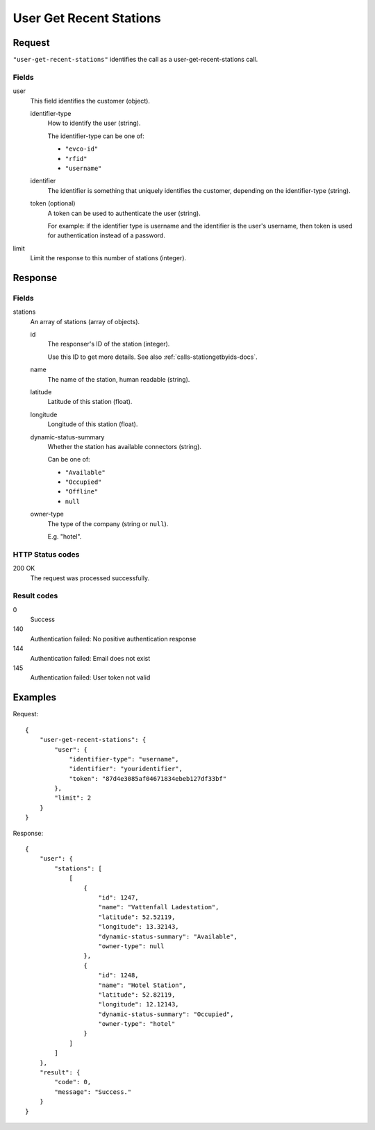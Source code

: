 .. highlight:: js

.. _calls-usergetrecentstations-docs:

User Get Recent Stations
========================

Request
-------

``"user-get-recent-stations"`` identifies the call as a user-get-recent-stations call.

Fields
~~~~~~

user
    This field identifies the customer (object).

    identifier-type
        How to identify the user (string).

        The identifier-type can be one of:

        * ``"evco-id"``
        * ``"rfid"``
        * ``"username"``

    identifier
        The identifier is something that uniquely identifies the customer,
        depending on the identifier-type (string).
    token (optional)
        A token can be used to authenticate the user (string).

        For example: if the identifier type is username and the identifier is the user's username,
        then token is used for authentication instead of a password.
limit
    Limit the response to this number of stations (integer).

Response
--------

Fields
~~~~~~

stations
    An array of stations (array of objects).

    id
        The responser's ID of the station (integer).

        Use this ID to get more details.
        See also :ref:`calls-stationgetbyids-docs`.
    name
        The name of the station, human readable (string).
    latitude
        Latitude of this station (float).
    longitude
        Longitude of this station (float).
    dynamic-status-summary
        Whether the station has available connectors (string).

        Can be one of:

        * ``"Available"``
        * ``"Occupied"``
        * ``"Offline"``
        * ``null``

    owner-type
        The type of the company (string or ``null``).

        E.g. "hotel".


HTTP Status codes
~~~~~~~~~~~~~~~~~

200 OK
    The request was processed successfully.

Result codes
~~~~~~~~~~~~
0
    Success
140
    Authentication failed: No positive authentication response
144
    Authentication failed: Email does not exist
145
    Authentication failed: User token not valid

Examples
--------

Request::

    {
        "user-get-recent-stations": {
            "user": {
                "identifier-type": "username",
                "identifier": "youridentifier",
                "token": "87d4e3085af04671834ebeb127df33bf"
            },
            "limit": 2
        }
    }

Response::

    {
        "user": {
            "stations": [
                [
                    {
                        "id": 1247,
                        "name": "Vattenfall Ladestation",
                        "latitude": 52.52119,
                        "longitude": 13.32143,
                        "dynamic-status-summary": "Available",
                        "owner-type": null
                    },
                    {
                        "id": 1248,
                        "name": "Hotel Station",
                        "latitude": 52.82119,
                        "longitude": 12.12143,
                        "dynamic-status-summary": "Occupied",
                        "owner-type": "hotel"
                    }
                ]
            ]
        },
        "result": {
            "code": 0,
            "message": "Success."
        }
    }
